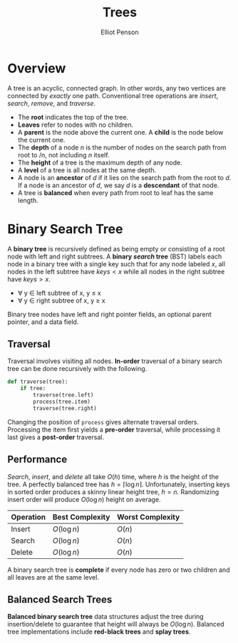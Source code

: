 #+TITLE: Trees
#+AUTHOR: Elliot Penson

* Overview

  A tree is an acyclic, connected graph. In other words, any two vertices are
  connected by /exactly/ one path. Conventional tree operations are /insert/,
  /search/, /remove/, and /traverse/.

  - The *root* indicates the top of the tree.
  - *Leaves* refer to nodes with no children.
  - A *parent* is the node above the current one. A *child* is the node below
    the current one.
  - The *depth* of a node /n/ is the number of nodes on the search path from
    root to /n, not including /n/ itself.
  - The *height* of a tree is the maximum depth of any node.
  - A *level* of a tree is all nodes at the same depth.
  - A node is an *ancestor* of /d/ if it lies on the search path from the root
    to /d/. If a node is an ancestor of /d/, we say /d/ is a *descendant* of
    that node.
  - A tree is *balanced* when every path from root to leaf has the same length.

* Binary Search Tree

  [[file:../images/binary-tree.png]]
  
  A *binary tree* is recursively defined as being empty or consisting of a root
  node with left and right subtrees. A *binary /search/ tree* (BST) labels each
  node in a binary tree with a single key such that for any node labeled $x$,
  all nodes in the left subtree have $keys < x$ while all nodes in the right
  subtree have $keys > x$.

  - ∀ y ∈ left subtree of x, y ≤ x
  - ∀ y ∈ right subtree of x, y ≥ x

  Binary tree nodes have left and right pointer fields, an optional parent
  pointer, and a data field.

** Traversal

   Traversal involves visiting all nodes. *In-order* traversal of a binary
   search tree can be done recursively with the following.

   #+BEGIN_SRC python
     def traverse(tree):
         if tree:
             traverse(tree.left)
             process(tree.item)
             traverse(tree.right)
   #+END_SRC

   Changing the position of ~process~ gives alternate traversal
   orders. Processing the item first yields a *pre-order* traversal, while
   processing it last gives a *post-order* traversal.

** Performance

   /Search/, /insert/, and /delete/ all take $O(h)$ time, where $h$ is the
   height of the tree. A perfectly balanced tree has $h = \lceil \log n
   \rceil$. Unfortunately, inserting keys in sorted order produces a skinny
   linear height tree, $h = n$. Randomizing insert order will produce $O(\log
   n)$ height on average.

   | Operation | Best Complexity | Worst Complexity |
   |-----------+-----------------+------------------|
   | Insert    | $O(\log n)$     | $O(n)$           |
   | Search    | $O(\log n)$     | $O(n)$           |
   | Delete    | $O(\log n)$     | $O(n)$           |

   A binary search tree is *complete* if every node has zero or two
   children and all leaves are at the same level.

** Balanced Search Trees

   *Balanced binary search tree* data structures adjust the tree during
   insertion/delete to guarantee that height will always be $O(\log
   n)$. Balanced tree implementations include *red-black trees* and *splay
   trees*.
